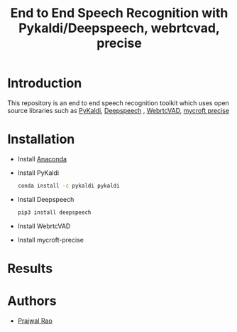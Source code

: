 #+TITLE: End to End Speech Recognition with Pykaldi/Deepspeech, webrtcvad, precise

* Introduction
This repository is an end to end speech recognition toolkit which uses open source libraries such as [[https://github.com/pykaldi/pykaldi][PyKaldi]], [[https://github.com/mozilla/DeepSpeech][Deepspeech]] , [[https://github.com/wiseman/py-webrtcvad][WebrtcVAD]], [[https://github.com/MycroftAI/mycroft-precise][mycroft precise]]
* Installation
- Install [[https://docs.anaconda.com/anaconda/install/][Anaconda]]
- Install PyKaldi
  #+BEGIN_SRC sh
    conda install -c pykaldi pykaldi
  #+END_SRC
- Install Deepspeech
  #+BEGIN_SRC sh
pip3 install deepspeech
  #+END_SRC
- Install WebrtcVAD
- Install mycroft-precise
* Results
* Authors
- [[mailto:prajwaljpj@gmail.com][Prajwal Rao]]
